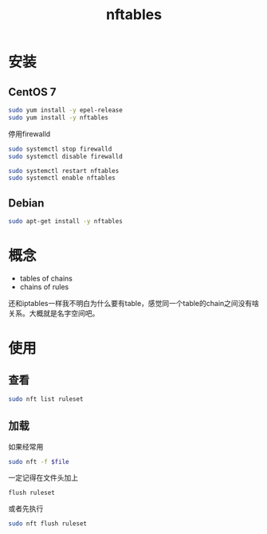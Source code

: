 #+TITLE: nftables
#+WIKI: network

* 安装

** CentOS 7

#+BEGIN_SRC bash
sudo yum install -y epel-release
sudo yum install -y nftables
#+END_SRC

停用firewalld

#+BEGIN_SRC bash
sudo systemctl stop firewalld
sudo systemctl disable firewalld
#+END_SRC

#+BEGIN_SRC bash
sudo systemctl restart nftables
sudo systemctl enable nftables
#+END_SRC

** Debian

#+BEGIN_SRC bash
sudo apt-get install -y nftables
#+END_SRC

* 概念

- tables of chains
- chains of rules

还和iptables一样我不明白为什么要有table，感觉同一个table的chain之间没有啥关系。大概就是名字空间吧。

* 使用

** 查看
#+BEGIN_SRC bash
sudo nft list ruleset
#+END_SRC
** 加载
如果经常用

#+BEGIN_SRC bash
sudo nft -f $file
#+END_SRC

一定记得在文件头加上
#+BEGIN_EXAMPLE
flush ruleset
#+END_EXAMPLE

或者先执行
#+BEGIN_SRC bash
sudo nft flush ruleset
#+END_SRC
